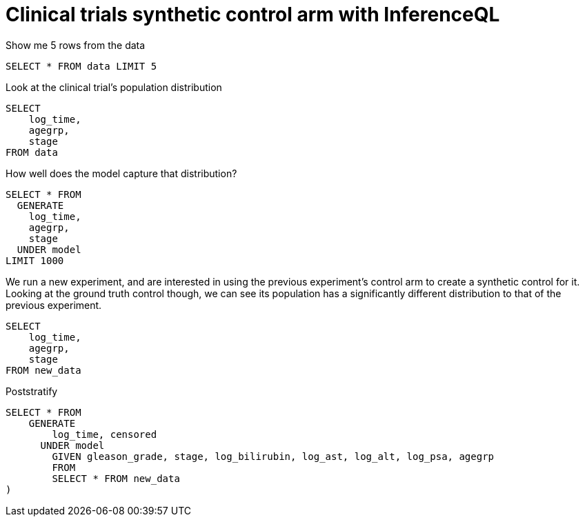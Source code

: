 = Clinical trials synthetic control arm with InferenceQL

Show me 5 rows from the data

[source,iql]
----
SELECT * FROM data LIMIT 5
----

Look at the clinical trial's population distribution

[source,iql]
----
SELECT
    log_time,
    agegrp,
    stage
FROM data
----

How well does the model capture that distribution?

[source,iql]
----
SELECT * FROM
  GENERATE
    log_time,
    agegrp,
    stage
  UNDER model
LIMIT 1000
----

We run a new experiment, and are interested in using the previous experiment's
control arm to create a synthetic control for it. Looking at the ground truth
control though, we can see its population has a significantly different distribution
to that of the previous experiment.


[source,iql]
----
SELECT
    log_time,
    agegrp,
    stage
FROM new_data
----

Poststratify

[source,iql]
----
SELECT * FROM
    GENERATE 
        log_time, censored
      UNDER model
        GIVEN gleason_grade, stage, log_bilirubin, log_ast, log_alt, log_psa, agegrp
	FROM
	SELECT * FROM new_data
)
----